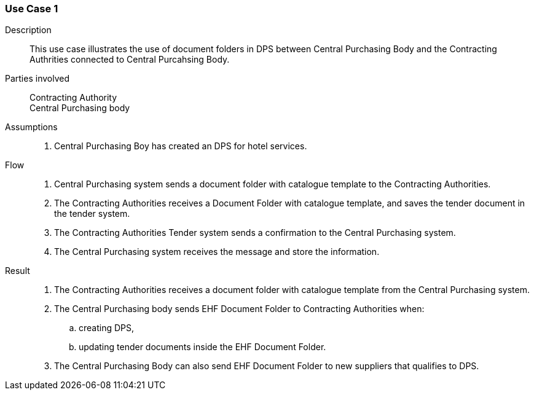 
=== Use Case 1

****

Description::
This use case illustrates the use of document folders in DPS between Central Purchasing Body and the
Contracting Authrities connected to Central Purcahsing Body.


Parties involved::
Contracting Authority +
Central Purchasing body

Assumptions::
. Central Purchasing Boy has created an DPS for hotel services.

Flow::
. Central Purchasing system sends a document folder with catalogue template to the Contracting Authorities.
. The Contracting Authorities receives a Document Folder with catalogue template, and saves the tender
document in the tender system.
. The Contracting Authorities Tender system sends a confirmation to the Central Purchasing system.
. The Central Purchasing system receives the message and store the information.


Result::
. The Contracting Authorities receives a document folder with catalogue template from the Central
Purchasing system.
. The Central Purchasing body sends EHF Document Folder to Contracting Authorities when:
.. creating DPS,
.. updating tender documents inside the EHF Document Folder.
. The Central Purchasing Body can also send EHF Document Folder to new suppliers that qualifies to DPS.



****